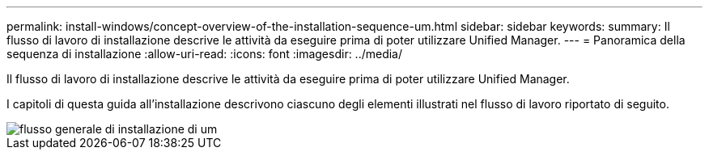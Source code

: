 ---
permalink: install-windows/concept-overview-of-the-installation-sequence-um.html 
sidebar: sidebar 
keywords:  
summary: Il flusso di lavoro di installazione descrive le attività da eseguire prima di poter utilizzare Unified Manager. 
---
= Panoramica della sequenza di installazione
:allow-uri-read: 
:icons: font
:imagesdir: ../media/


[role="lead"]
Il flusso di lavoro di installazione descrive le attività da eseguire prima di poter utilizzare Unified Manager.

I capitoli di questa guida all'installazione descrivono ciascuno degli elementi illustrati nel flusso di lavoro riportato di seguito.

image::../media/overall-um-install-flow.png[flusso generale di installazione di um]
